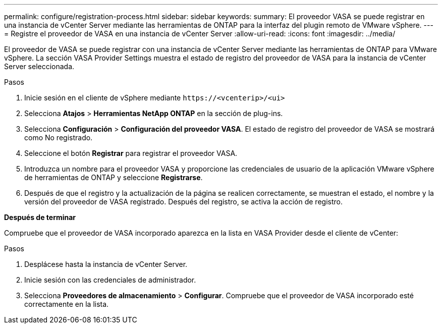 ---
permalink: configure/registration-process.html 
sidebar: sidebar 
keywords:  
summary: El proveedor VASA se puede registrar en una instancia de vCenter Server mediante las herramientas de ONTAP para la interfaz del plugin remoto de VMware vSphere. 
---
= Registre el proveedor de VASA en una instancia de vCenter Server
:allow-uri-read: 
:icons: font
:imagesdir: ../media/


[role="lead"]
El proveedor de VASA se puede registrar con una instancia de vCenter Server mediante las herramientas de ONTAP para VMware vSphere. La sección VASA Provider Settings muestra el estado de registro del proveedor de VASA para la instancia de vCenter Server seleccionada.

.Pasos
. Inicie sesión en el cliente de vSphere mediante `\https://<vcenterip>/<ui>`
. Selecciona *Atajos* > *Herramientas NetApp ONTAP* en la sección de plug-ins.
. Selecciona *Configuración* > *Configuración del proveedor VASA*. El estado de registro del proveedor de VASA se mostrará como No registrado.
. Seleccione el botón *Registrar* para registrar el proveedor VASA.
. Introduzca un nombre para el proveedor VASA y proporcione las credenciales de usuario de la aplicación VMware vSphere de herramientas de ONTAP y seleccione *Registrarse*.
. Después de que el registro y la actualización de la página se realicen correctamente, se muestran el estado, el nombre y la versión del proveedor de VASA registrado. Después del registro, se activa la acción de registro.


*Después de terminar*

Compruebe que el proveedor de VASA incorporado aparezca en la lista en VASA Provider desde el cliente de vCenter:

.Pasos
. Desplácese hasta la instancia de vCenter Server.
. Inicie sesión con las credenciales de administrador.
. Selecciona *Proveedores de almacenamiento* > *Configurar*. Compruebe que el proveedor de VASA incorporado esté correctamente en la lista.

